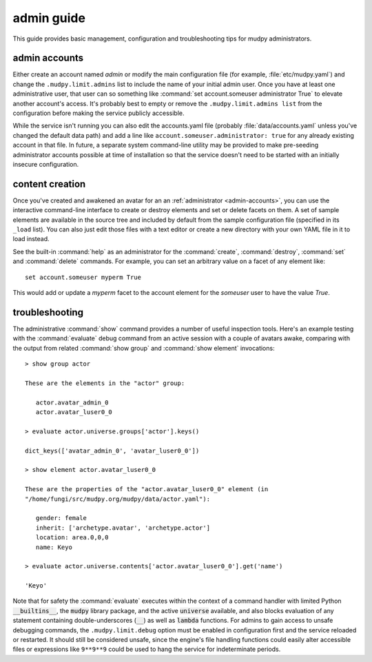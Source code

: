=============
 admin guide
=============

.. Copyright (c) 2020 mudpy authors. Permission to use, copy,
   modify, and distribute this software is granted under terms
   provided in the LICENSE file distributed with this software.

This guide provides basic management, configuration and
troubleshooting tips for mudpy administrators.

.. _admin-accounts:

admin accounts
--------------

Either create an account named *admin* or modify the main
configuration file (for example, :file:`etc/mudpy.yaml`) and change
the ``.mudpy.limit.admins`` list to include the name of your initial
admin user. Once you have at least one administrative user, that
user can so something like :command:`set account.someuser
administrator True` to elevate another account's access. It's
probably best to empty or remove the ``.mudpy.limit.admins list``
from the configuration before making the service publicly
accessible.

While the service isn't running you can also edit the accounts.yaml
file (probably :file:`data/accounts.yaml` unless you've changed the
default data path) and add a line like
``account.someuser.administrator: true`` for any already existing
account in that file. In future, a separate system command-line
utility may be provided to make pre-seeding administrator accounts
possible at time of installation so that the service doesn't need to
be started with an initially insecure configuration.

content creation
----------------

Once you've created and awakened an avatar for an an
:ref:`administrator <admin-accounts>`, you can use the interactive
command-line interface to create or destroy elements and set or
delete facets on them. A set of sample elements are available in the
source tree and included by default from the sample configuration
file (specified in its ``_load`` list). You can also just edit those
files with a text editor or create a new directory with your own
YAML file in it to load instead.

See the built-in :command:`help` as an administrator for the
:command:`create`, :command:`destroy`, :command:`set` and
:command:`delete` commands. For example, you can set an arbitrary
value on a facet of any element like::

    set account.someuser myperm True

This would add or update a *myperm* facet to the account element for
the *someuser* user to have the value *True*.

troubleshooting
---------------

The administrative :command:`show` command provides a number of
useful inspection tools. Here's an example testing with the
:command:`evaluate` debug command from an active session with a
couple of avatars awake, comparing with the output from related
:command:`show group` and :command:`show element` invocations::

    > show group actor

    These are the elements in the "actor" group:

       actor.avatar_admin_0
       actor.avatar_luser0_0

    > evaluate actor.universe.groups['actor'].keys()

    dict_keys(['avatar_admin_0', 'avatar_luser0_0'])

    > show element actor.avatar_luser0_0

    These are the properties of the "actor.avatar_luser0_0" element (in
    "/home/fungi/src/mudpy.org/mudpy/data/actor.yaml"):

       gender: female
       inherit: ['archetype.avatar', 'archetype.actor']
       location: area.0,0,0
       name: Keyo

    > evaluate actor.universe.contents['actor.avatar_luser0_0'].get('name')

    'Keyo'

Note that for safety the :command:`evaluate` executes within the context of
a command handler with limited Python :code:`__builtins__`, the
:code:`mudpy` library package, and the active :code:`universe` available,
and also blocks evaluation of any statement containing double-underscores
(:code:`__`) as well as :code:`lambda` functions. For admins to gain access
to unsafe debugging commands, the ``.mudpy.limit.debug`` option must be
enabled in configuration first and the service reloaded or restarted. It
should still be considered unsafe, since the engine's file handling
functions could easily alter accessible files or expressions like
``9**9**9`` could be used to hang the service for indeterminate periods.
